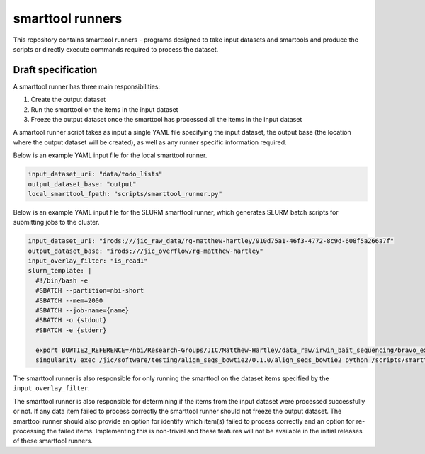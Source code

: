 smarttool runners
=================

This repository contains smarttool runners - programs designed to take input
datasets and smartools and produce the scripts or directly execute commands
required to process the dataset.

Draft specification
-------------------

A smarttool runner has three main responsibilities:

1. Create the output dataset
2. Run the smarttool on the items in the input dataset
3. Freeze the output dataset once the smarttool has processed all the items in
   the input dataset

A smartool runner script takes as input a single YAML file specifying the input
dataset, the output base (the location where the output dataset will be
created), as well as any runner specific information required.

Below is an example YAML input file for the local smarttool runner.

.. code-block:: yaml

    input_dataset_uri: "data/todo_lists"
    output_dataset_base: "output"
    local_smarttool_fpath: "scripts/smarttool_runner.py"

Below is an example YAML input file for the SLURM smarttool runner, which
generates SLURM batch scripts for submitting jobs to the cluster.

.. code-block:: yaml

    input_dataset_uri: "irods:///jic_raw_data/rg-matthew-hartley/910d75a1-46f3-4772-8c9d-608f5a266a7f"
    output_dataset_base: "irods:///jic_overflow/rg-matthew-hartley"
    input_overlay_filter: "is_read1"
    slurm_template: |
      #!/bin/bash -e
      #SBATCH --partition=nbi-short
      #SBATCH --mem=2000
      #SBATCH --job-name={name}
      #SBATCH -o {stdout}
      #SBATCH -e {stderr}

      export BOWTIE2_REFERENCE=/nbi/Research-Groups/JIC/Matthew-Hartley/data_raw/irwin_bait_sequencing/bravo_exome_reference/data/bravo_v2
      singularity exec /jic/software/testing/align_seqs_bowtie2/0.1.0/align_seqs_bowtie2 python /scripts/smarttool_runner.py

The smarttool runner is also responsible for only running the smarttool on the
dataset items specified by the ``input_overlay_filter``.

The smarttool runner is also responsible for determining if the items from the
input dataset were processed successfully or not. If any data item failed to
process correctly the smarttool runner should not freeze the output dataset.
The smarttool runner should also provide an option for identify which item(s)
failed to process correctly and an option for re-processing the failed items.
Implementing this is non-trivial and these features will not be available in
the initial releases of these smarttool runners.
